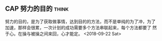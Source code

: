 ** CAP 努力的目的                                                     :think:
努力的目的，是为了获取做事情，达到目的的方法，而不是单纯的为了冲，为了
  加速，那样会很累，一次计划的成功需要多个方法串联起来，每个方法都要了
  然于心。在操与被操之间来回，心才能定。
  <2018-09-22 Sat>